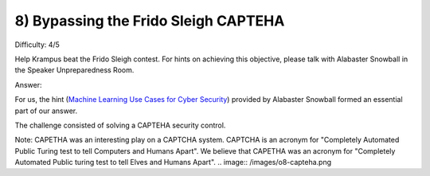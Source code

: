 8) Bypassing the Frido Sleigh CAPTEHA
=====================================
Difficulty: 4/5 

Help Krampus beat the Frido Sleigh contest. For hints on achieving this objective, please talk with Alabaster Snowball in the Speaker Unpreparedness Room.

Answer:

For us, the hint (`Machine Learning Use Cases for Cyber Security <https://youtu.be/jmVPLwjm_zs>`_) provided by Alabaster Snowball formed an essential part of our answer.

The challenge consisted of solving a CAPTEHA security control.

Note: CAPETHA was an interesting play on a CAPTCHA system. CAPTCHA is an acronym for "Completely Automated Public Turing test to tell Computers and Humans Apart". We believe that CAPETHA was an acronym for "Completely Automated Public turing test to tell Elves and Humans Apart".
.. image:: /images/o8-capteha.png

